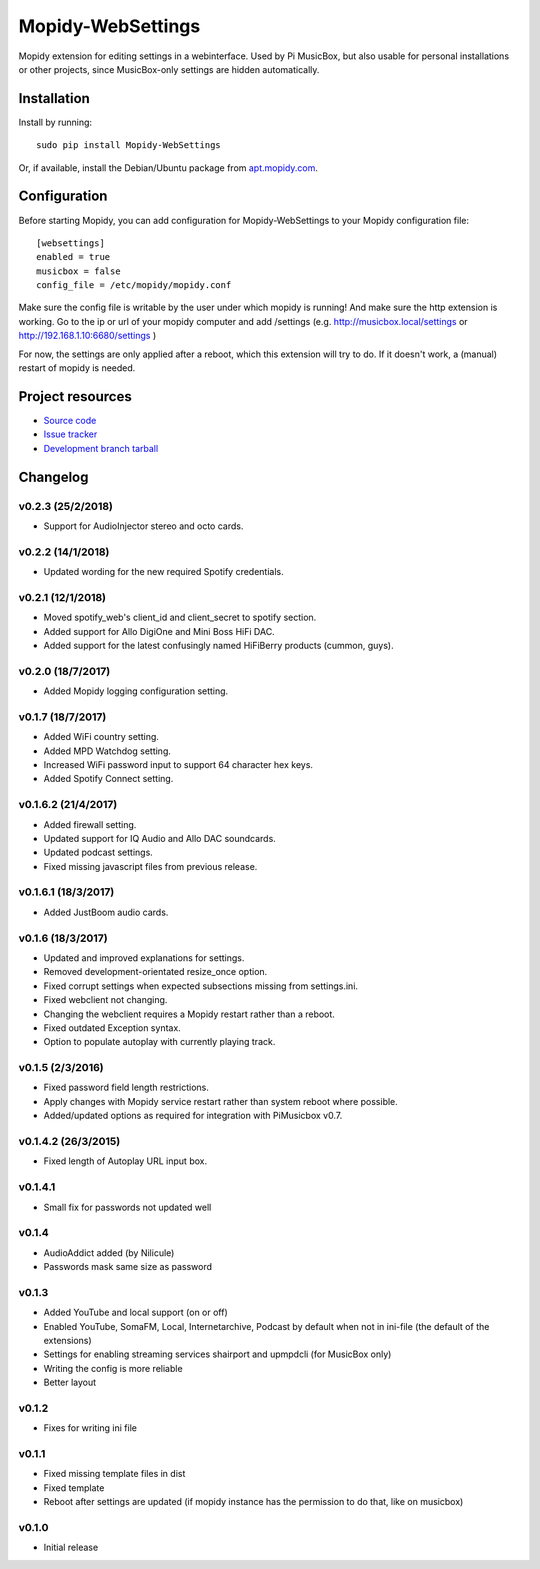 ****************************
Mopidy-WebSettings
****************************

.. image:: https://img.shields.io/pypi/v/Mopidy-WebSettings.svg?style=flat
    :target: https://pypi.python.org/pypi/Mopidy-WebSettings/
    :alt: Latest PyPI version

.. image:: https://img.shields.io/pypi/dm/Mopidy-WebSettings.svg?style=flat
    :target: https://pypi.python.org/pypi/Mopidy-WebSettings/
    :alt: Number of PyPI downloads

.. image:: https://img.shields.io/travis/pimusicbox/mopidy-websettings/develop.svg?style=flat
    :target: https://travis-ci.org/pimusicbox/mopidy-websettings
    :alt: Travis CI build status

.. image:: https://img.shields.io/coveralls/pimusicbox/mopidy-websettings/develop.svg?style=flat
   :target: https://coveralls.io/r/pimusicbox/mopidy-websettings?branch=develop
   :alt: Test coverage

Mopidy extension for editing settings in a webinterface. Used by Pi MusicBox, but also usable for personal installations or other projects, since MusicBox-only settings are hidden automatically.


Installation
============

Install by running::

    sudo pip install Mopidy-WebSettings

Or, if available, install the Debian/Ubuntu package from `apt.mopidy.com
<http://apt.mopidy.com/>`_.


Configuration
=============

Before starting Mopidy, you can add configuration for
Mopidy-WebSettings to your Mopidy configuration file::

    [websettings]
    enabled = true
    musicbox = false
    config_file = /etc/mopidy/mopidy.conf

Make sure the config file is writable by the user under which mopidy is running! And make sure the http extension is working. Go to the ip or url of your mopidy computer and add /settings (e.g. http://musicbox.local/settings or http://192.168.1.10:6680/settings )

For now, the settings are only applied after a reboot, which this extension will try to do. If it doesn't work, a (manual) restart of mopidy is needed. 

Project resources
=================

- `Source code <https://github.com/pimusicbox/mopidy-websettings>`_
- `Issue tracker <https://github.com/pimusicbox/mopidy-websettings/issues>`_
- `Development branch tarball <https://github.com/pimusicbox/mopidy-websettings/archive/develop.tar.gz#egg=Mopidy-WebSettings-dev>`_


Changelog
=========

v0.2.3 (25/2/2018)
------------------

- Support for AudioInjector stereo and octo cards.


v0.2.2 (14/1/2018)
------------------

- Updated wording for the new required Spotify credentials.


v0.2.1 (12/1/2018)
------------------

- Moved spotify_web's client_id and client_secret to spotify section.
- Added support for Allo DigiOne and Mini Boss HiFi DAC.
- Added support for the latest confusingly named HiFiBerry products (cummon, guys).

v0.2.0 (18/7/2017)
------------------

- Added Mopidy logging configuration setting.

v0.1.7 (18/7/2017)
------------------

- Added WiFi country setting.
- Added MPD Watchdog setting.
- Increased WiFi password input to support 64 character hex keys.
- Added Spotify Connect setting.

v0.1.6.2 (21/4/2017)
--------------------

- Added firewall setting.
- Updated support for IQ Audio and Allo DAC soundcards.
- Updated podcast settings.
- Fixed missing javascript files from previous release. 

v0.1.6.1 (18/3/2017)
--------------------

- Added JustBoom audio cards.

v0.1.6 (18/3/2017)
------------------

- Updated and improved explanations for settings.
- Removed development-orientated resize_once option.
- Fixed corrupt settings when expected subsections missing from settings.ini.
- Fixed webclient not changing.
- Changing the webclient requires a Mopidy restart rather than a reboot.
- Fixed outdated Exception syntax.
- Option to populate autoplay with currently playing track. 

v0.1.5 (2/3/2016)
-----------------

- Fixed password field length restrictions.
- Apply changes with Mopidy service restart rather than system reboot where possible.
- Added/updated options as required for integration with PiMusicbox v0.7.

v0.1.4.2 (26/3/2015)
--------------------

- Fixed length of Autoplay URL input box.

v0.1.4.1
--------

- Small fix for passwords not updated well

v0.1.4
------

- AudioAddict added (by Nilicule)
- Passwords mask same size as password

v0.1.3 
------

- Added YouTube and local support (on or off)
- Enabled YouTube, SomaFM, Local, Internetarchive, Podcast by default when not in ini-file (the default of the extensions)
- Settings for enabling streaming services shairport and upmpdcli (for MusicBox only)
- Writing the config is more reliable
- Better layout

v0.1.2
------

- Fixes for writing ini file


v0.1.1 
------

- Fixed missing template files in dist
- Fixed template
- Reboot after settings are updated (if mopidy instance has the permission to do that, like on musicbox)

v0.1.0 
------

- Initial release

